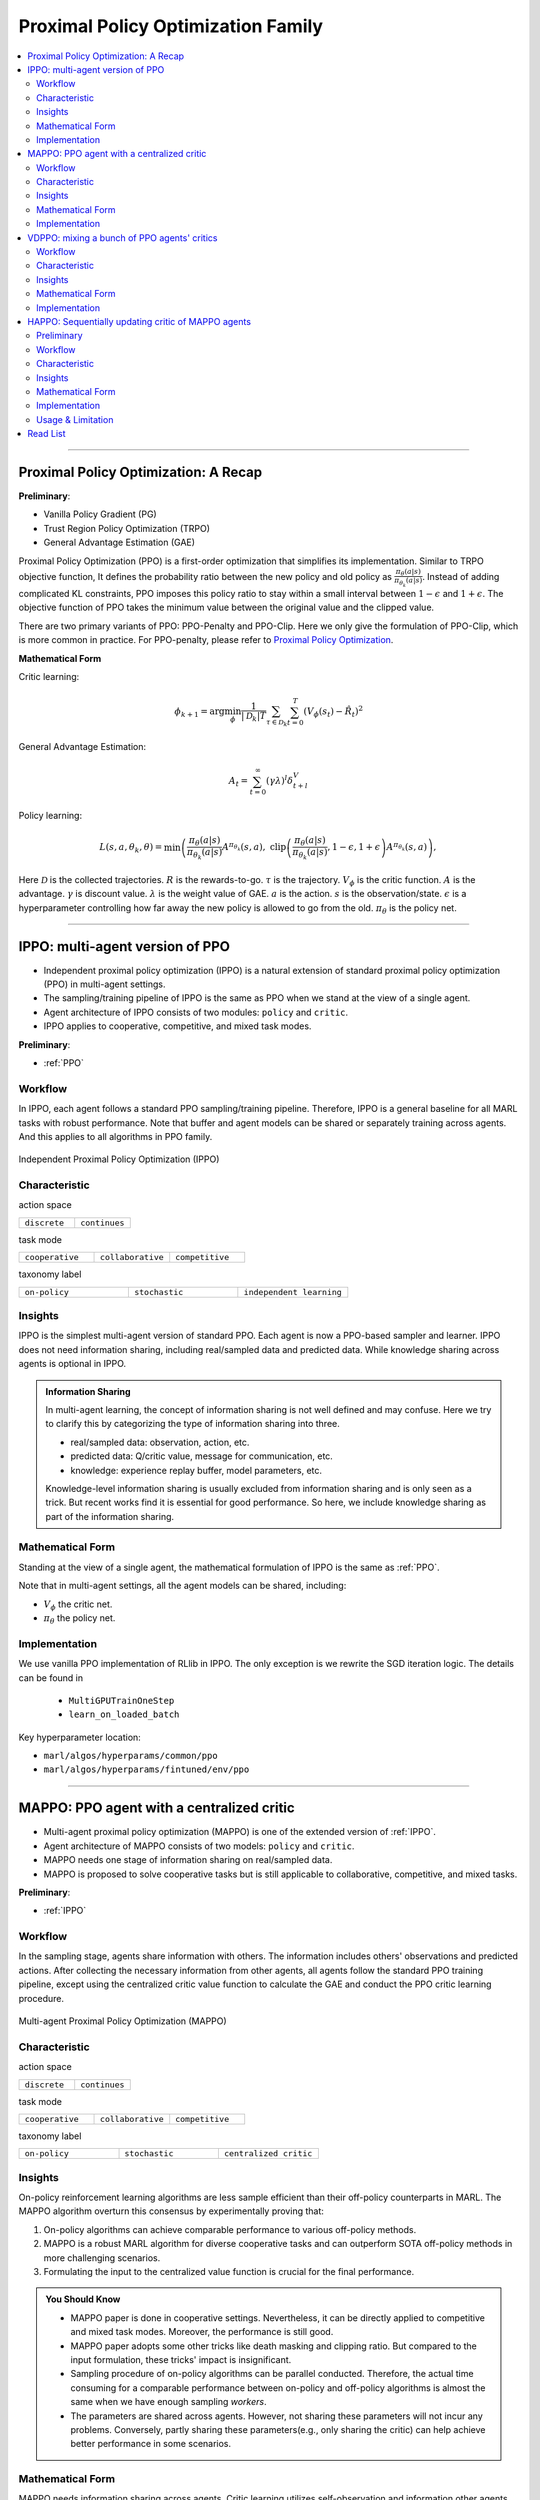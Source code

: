 Proximal Policy Optimization Family
======================================================================

.. contents::
    :local:
    :depth: 3

---------------------

.. _PPO:

Proximal Policy Optimization: A Recap
-----------------------------------------------

**Preliminary**:

- Vanilla Policy Gradient (PG)
- Trust Region Policy Optimization (TRPO)
- General Advantage Estimation (GAE)

Proximal Policy Optimization (PPO) is a first-order optimization that simplifies its implementation. Similar to TRPO objective function, It defines the probability ratio between the new policy and old policy as :math:`\frac{\pi_{\theta}(a|s)}{\pi_{\theta_k}(a|s)}`.
Instead of adding complicated KL constraints, PPO imposes this policy ratio to stay within a small interval between :math:`1-\epsilon` and :math:`1+\epsilon`.
The objective function of PPO takes the minimum value between the original value and the clipped value.

There are two primary variants of PPO: PPO-Penalty and PPO-Clip. Here we only give the formulation of PPO-Clip, which is more common in practice.
For PPO-penalty, please refer to `Proximal Policy Optimization <https://spinningup.openai.com/en/latest/algorithms/ppo.html>`_.

**Mathematical Form**


Critic learning:

.. math::

    \phi_{k+1} = \arg \min_{\phi} \frac{1}{|{\mathcal D}_k| T} \sum_{\tau \in {\mathcal D}_k} \sum_{t=0}^T\left( V_{\phi} (s_t) - \hat{R}_t \right)^2

General Advantage Estimation:

.. math::

    A_t=\sum_{t=0}^{\infty}(\gamma\lambda)^l\delta_{t+l}^V


Policy learning:

.. math::

    L(s,a,\theta_k,\theta) = \min\left(
    \frac{\pi_{\theta}(a|s)}{\pi_{\theta_k}(a|s)}  A^{\pi_{\theta_k}}(s,a), \;\;
    \text{clip}\left(\frac{\pi_{\theta}(a|s)}{\pi_{\theta_k}(a|s)}, 1 - \epsilon, 1+\epsilon \right) A^{\pi_{\theta_k}}(s,a)
    \right),

Here
:math:`{\mathcal D}` is the collected trajectories.
:math:`R` is the rewards-to-go.
:math:`\tau` is the trajectory.
:math:`V_{\phi}` is the critic function.
:math:`A` is the advantage.
:math:`\gamma` is discount value.
:math:`\lambda` is the weight value of GAE.
:math:`a` is the action.
:math:`s` is the observation/state.
:math:`\epsilon` is a hyperparameter controlling how far away the new policy is allowed to go from the old.
:math:`\pi_{\theta}` is the policy net.

---------------------

.. _IPPO:

IPPO: multi-agent version of PPO
-----------------------------------------------------


- Independent proximal policy optimization (IPPO) is a natural extension of standard proximal policy optimization (PPO) in multi-agent settings.
- The sampling/training pipeline of IPPO is the same as PPO when we stand at the view of a single agent.
- Agent architecture of IPPO consists of two modules: ``policy`` and ``critic``.
- IPPO applies to cooperative, competitive, and mixed task modes.

**Preliminary**:

- :ref:`PPO`

Workflow
^^^^^^^^^^^^^^^^^^^^^^^^^^^^^

In IPPO, each agent follows a standard PPO sampling/training pipeline. Therefore, IPPO is a general baseline for all MARL tasks with robust performance.
Note that buffer and agent models can be shared or separately training across agents. And this applies to all algorithms in PPO family.

.. figure:: ../images/ippo.png
    :width: 600
    :align: center

    Independent Proximal Policy Optimization (IPPO)

Characteristic
^^^^^^^^^^^^^^^

action space

.. list-table::
   :widths: 25 25
   :header-rows: 0

   * - ``discrete``
     - ``continues``

task mode

.. list-table::
   :widths: 25 25 25
   :header-rows: 0

   * - ``cooperative``
     - ``collaborative``
     - ``competitive``

taxonomy label

.. list-table::
   :widths: 25 25 25
   :header-rows: 0

   * - ``on-policy``
     - ``stochastic``
     - ``independent learning``


Insights
^^^^^^^^^^^^^^^^^^^^^^^


IPPO is the simplest multi-agent version of standard PPO. Each agent is now a PPO-based sampler and learner.
IPPO does not need information sharing, including real/sampled data and predicted data.
While knowledge sharing across agents is optional in IPPO.

.. admonition:: Information Sharing

    In multi-agent learning, the concept of information sharing is not well defined and may confuse.
    Here we try to clarify this by categorizing the type of information sharing into three.

    - real/sampled data: observation, action, etc.
    - predicted data: Q/critic value, message for communication, etc.
    - knowledge: experience replay buffer, model parameters, etc.

    Knowledge-level information sharing is usually excluded from information sharing and is only seen as a trick.
    But recent works find it is essential for good performance. So here, we include knowledge sharing as part of the information sharing.

Mathematical Form 
^^^^^^^^^^^^^^^^^^

Standing at the view of a single agent, the mathematical formulation of IPPO is the same as :ref:`PPO`.

Note that in multi-agent settings, all the agent models can be shared, including:

- :math:`V_{\phi}` the critic net.
- :math:`\pi_{\theta}` the policy net.



Implementation
^^^^^^^^^^^^^^^^^^^^^^^^^

We use vanilla PPO implementation of RLlib in IPPO. The only exception is we rewrite the SGD iteration logic.
The details can be found in

    - ``MultiGPUTrainOneStep``
    - ``learn_on_loaded_batch``


Key hyperparameter location:

- ``marl/algos/hyperparams/common/ppo``
- ``marl/algos/hyperparams/fintuned/env/ppo``


---------------------

.. _MAPPO:

MAPPO: PPO agent with a centralized critic
-----------------------------------------------------


- Multi-agent proximal policy optimization (MAPPO) is one of the extended version of :ref:`IPPO`.
- Agent architecture of MAPPO consists of two models: ``policy`` and ``critic``.
- MAPPO needs one stage of information sharing on real/sampled data.
- MAPPO is proposed to solve cooperative tasks but is still applicable to collaborative, competitive, and mixed tasks.

**Preliminary**:

- :ref:`IPPO`

Workflow
^^^^^^^^^^^^^^^^^^^^^^^^^^^^^

In the sampling stage, agents share information with others. The information includes others' observations and predicted actions. After collecting the necessary information from other agents,
all agents follow the standard PPO training pipeline, except using the centralized critic value function to calculate the GAE and conduct the PPO critic learning procedure.

.. figure:: ../images/mappo.png
    :width: 600
    :align: center

    Multi-agent Proximal Policy Optimization (MAPPO)


Characteristic
^^^^^^^^^^^^^^^

action space

.. list-table::
   :widths: 25 25
   :header-rows: 0

   * - ``discrete``
     - ``continues``

task mode

.. list-table::
   :widths: 25 25 25
   :header-rows: 0

   * - ``cooperative``
     - ``collaborative``
     - ``competitive``

taxonomy label

.. list-table::
   :widths: 25 25 25
   :header-rows: 0

   * - ``on-policy``
     - ``stochastic``
     - ``centralized critic``



Insights
^^^^^^^^^^^^^^^^^^^^^^^

On-policy reinforcement learning algorithms are less sample efficient than their off-policy counterparts in MARL.
The MAPPO algorithm overturn this consensus by experimentally proving that:

#. On-policy algorithms can achieve comparable performance to various off-policy methods.
#. MAPPO is a robust MARL algorithm for diverse cooperative tasks and can outperform SOTA off-policy methods in more challenging scenarios.
#. Formulating the input to the centralized value function is crucial for the final performance.

.. admonition:: You Should Know

    - MAPPO paper is done in cooperative settings. Nevertheless, it can be directly applied to competitive and mixed task modes. Moreover, the performance is still good.
    - MAPPO paper adopts some other tricks like death masking and clipping ratio. But compared to the input formulation, these tricks' impact is insignificant.
    - Sampling procedure of on-policy algorithms can be parallel conducted. Therefore, the actual time consuming for a comparable performance between on-policy and off-policy algorithms is almost the same when we have enough sampling *workers*.
    - The parameters are shared across agents. However, not sharing these parameters will not incur any problems. Conversely, partly sharing these parameters(e.g., only sharing the critic) can help achieve better performance in some scenarios.


Mathematical Form 
^^^^^^^^^^^^^^^^^^

MAPPO needs information sharing across agents. Critic learning utilizes self-observation and information other agents provide,
including observation and actions. Here we bold the symbol (e.g., :math:`s` to :math:`\mathbf{s}`) to indicate more than one agent information is contained.

Critic learning:

.. math::

    \phi_{k+1} = \arg \min_{\phi} \frac{1}{|{\mathcal D}_k| T} \sum_{\tau \in {\mathcal D}_k} \sum_{t=0}^T\left( V_{\phi} (s_t) - \hat{R}_t \right)^2

General Advantage Estimation:

.. math::

    A_t=\sum_{t=0}^{\infty}(\gamma\lambda)^l\delta_{t+l}^V


Policy learning:

.. math::

    L(s,\mathbf{s}^-, a,\mathbf{a}^-,\theta_k,\theta) = \min\left(
    \frac{\pi_{\theta}(a|s)}{\pi_{\theta_k}(a|s)}  A^{\pi_{\theta_k}}(s, \mathbf{s}^-,\mathbf{a}^-), \;\;
    \text{clip}\left(\frac{\pi_{\theta}(a|s)}{\pi_{\theta_k}(a|s)}, 1 - \epsilon, 1+\epsilon \right) A^{\pi_{\theta_k}}(s, \mathbf{s}^-,\mathbf{a}^-)
    \right)

Here
:math:`\mathcal D` is the collected trajectories that can be shared across agents.
:math:`R` is the rewards-to-go.
:math:`\tau` is the trajectory.
:math:`A` is the advantage.
:math:`\gamma` is discount value.
:math:`\lambda` is the weight value of GAE.
:math:`a` is the current agent action.
:math:`\mathbf{a}^-` is the action set of all agents, except the current agent.
:math:`s` is the current agent observation/state.
:math:`\mathbf{s}^-` is the observation/state set of all agents, except the current agent.
:math:`\epsilon` is a hyperparameter controlling how far away the new policy is allowed to go from the old.
:math:`V_{\phi}` is the critic value function, which can be shared across agents.
:math:`\pi_{\theta}` is the policy net, which can be shared across agents.

Implementation
^^^^^^^^^^^^^^^^^^^^^^^^^

Based on IPPO, we add centralized modules to implement MAPPO.
The details can be found in:

    - ``centralized_critic_postprocessing``
    - ``central_critic_ppo_loss``
    - ``CC_RNN``


Key hyperparameter location:

- ``marl/algos/hyperparams/common/mappo``
- ``marl/algos/hyperparams/fintuned/env/mappo``


---------------------

.. _VDPPO:


VDPPO: mixing a bunch of PPO agents' critics
-----------------------------------------------------

- Value decomposition proximal policy optimization (VDPPO) is one of the extended version of :ref:`IPPO`.
- Agent architecture of VDPPO consists of three modules: ``policy``, ``critic``, and ``mixer``.
- VDPPO is the algorithms combined QMIX, VDA2C, and, PPO.
- VDPPO needs one stage of information sharing on real/sampled data and predicted data.
- VDPPO is proposed to solve cooperative tasks only.

**Preliminary**:

- :ref:`IPPO`
- :ref:`QMIX`

Workflow
^^^^^^^^^^^^^^^^^^^^^^^^^^^^^

In the sampling stage, agents share information with others. The information includes others' observations and predicted critic value. After collecting the necessary information from other agents,
all agents follow the standard PPO training pipeline, except for using the mixed critic value to calculate the GAE and conduct the PPO critic learning procedure.

.. figure:: ../images/vdppo.png
    :width: 600
    :align: center

    Value Decomposition Proximal Policy Optimization (VDPPO)

Characteristic
^^^^^^^^^^^^^^^

action space

.. list-table::
   :widths: 25 25
   :header-rows: 0

   * - ``discrete``
     - ``continues``

task mode

.. list-table::
   :widths: 25
   :header-rows: 0

   * - ``cooperative``


taxonomy label

.. list-table::
   :widths: 25 25 25
   :header-rows: 0

   * - ``on-policy``
     - ``stochastic``
     - ``value decomposition``



Insights
^^^^^^^^^^^^^^^^^^^^^^^


VDPPO focuses on the credit assignment learning, which is similar to the joint Q learning family.
VDPPO is easy to understand when you have basic idea of :ref:`QMIX` and :ref:`VDA2C`.

.. admonition:: You Should Know
    - Like the joint Q learning family, VDPPO only applies to cooperative multi-agent tasks.
    - The sampling efficiency of VDPPO is worse than joint Q learning family algorithms.
    - VDPPO can be applied to both discrete and continuous control problems, which is a good news compared to discrete-only joint Q learning algorithms

Mathematical Form 
^^^^^^^^^^^^^^^^^^

VDPPO needs information sharing across agents. Therefore, the critic mixing utilizes both self-observation and other agents' observation.
Here we bold the symbol (e.g., :math:`s` to :math:`\mathbf{s}`) to indicate more than one agent information is contained.


Critic mixing:

.. math::

    V_{tot}(\mathbf{a}, s;\boldsymbol{\phi},\psi) = g_{\psi}\bigl(`\mathbf{s}, V_{\phi_1},Q_{\phi_2},..,Q_{\phi_n} \bigr)



Critic learning:

.. math::

    \phi_{k+1} = \arg \min_{\phi} \frac{1}{|{\mathcal D}_k| T} \sum_{\tau \in {\mathcal D}_k} \sum_{t=0}^T\left( V_{tot}(\mathbf{a}, s;\boldsymbol{\phi},\psi) - \hat{R}_t \right)^2

General Advantage Estimation:

.. math::

    A_t=\sum_{t=0}^{\infty}(\gamma\lambda)^l\delta_{t+l}^{V_{tot}}


Policy learning:

.. math::

    L(s,\mathbf{s}^-, a,\mathbf{a}^-,\theta_k,\theta) = \min\left(
    \frac{\pi_{\theta}(a|s)}{\pi_{\theta_k}(a|s)}  A^{\pi_{\theta_k}}(s, \mathbf{s}^-,\mathbf{a}^-), \;\;
    \text{clip}\left(\frac{\pi_{\theta}(a|s)}{\pi_{\theta_k}(a|s)}, 1 - \epsilon, 1+\epsilon \right) A^{\pi_{\theta_k}}(s, \mathbf{s}^-,\mathbf{a}^-)
    \right),

Here
:math:`{\mathcal D}` is the collected trajectories.
:math:`R` is the rewards-to-go.
:math:`\tau` is the trajectory.
:math:`A` is the advantage.
:math:`\gamma` is discount value.
:math:`\lambda` is the weight value of GAE.
:math:`a` is the current agent action.
:math:`\mathbf{a}^-` is the action set of all agents, except the current agent.
:math:`s` is the current agent observation/state.
:math:`\mathbf{s}^-` is the observation/state set of all agents, except the current agent.
:math:`\epsilon` is a hyperparameter controlling how far away the new policy is allowed to go from the old.
:math:`V_{\phi}` is the critic value function.
:math:`\pi_{\theta}` is the policy net.
:math:`g_{\psi}` is mixing network.



Implementation
^^^^^^^^^^^^^^^^^^^^^^^^^

Based on IPPO, we add mixing Q modules to implement VDPPO.
The details can be found in:

    - ``value_mixing_postprocessing``
    - ``value_mix_ppo_surrogate_loss``
    - ``VD_RNN``


Key hyperparameter location:

- ``marl/algos/hyperparams/common/vdppo``
- ``marl/algos/hyperparams/fintuned/env/vdppo``


---------------------

.. _HAPPO:

HAPPO: Sequentially updating critic of MAPPO agents
-----------------------------------------------------

.. admonition:: Quick Facts

    - Heterogeneous-Agent Proximal Policy Optimisation (HAPPO) algorithm is one of the centralized extensions of :ref:`IPPO`.
    - Agent architecture of HAPPO consists of three modules: policy network and critic network, sequential updating.
    - HAPPO outperforms other MARL algorithms in most multi-agent tasks, especially when agents are heterogeneous.
    - HAPPO is proposed to solve cooperative, collaborative, competitive, and mixed tasks.

Preliminary
^^^^^^^^^^^^^^^^^^^^^^^^^^^^^

:ref:`IPPO`

Workflow
^^^^^^^^^^^^^^^^^^^^^^^^^^^^^

In HAPPO, each agent has an individual policy. Each agent is accessible to its self observation. And there is a global V-Value network using the centralized critic value function to calculate the GAE and conduct the PPO critic learning procedure.

What the different of the HAPPO and MAPPO is that HAPPO would update each policy sequentially. The `advantage value` of each policy updated iteration

:math:`M_i` is computed based on the importance sampling by
:math:`M_{i-1}`, excepted the first round, which $M_o$ is assigned by the current agent's `advantage` directly.

.. figure:: ../images/mappo.png
    :width: 600
    :align: center

    Heterogeneous-Agent Proximal Policy Optimization (HAPPO)

Characteristic
^^^^^^^^^^^^^^^

action space

.. list-table::
   :widths: 25 25
   :header-rows: 0

   * - ``discrete``
     - ``continues``

task mode

.. list-table::
   :widths: 25 25 25
   :header-rows: 0

   * - ``cooperative``
     - ``collaborative``
     - ``competitive``

taxonomy label

.. list-table::
   :widths: 25 25 25
   :header-rows: 0

   * - ``on-policy``
     - ``stochastic``
     - ``centralized critic``





Insights
^^^^^^^^^^^^^^^^^^^^^^^

The previous methods that hold the sharing parameters for different agents, or lack the essential theoretical property of trust region learning, which is the monotonic improvement guarantee.
This could lead to several issues when deal with MARL problems. Such as:

#. If share the parameters, the methods could not apply to the occasions that different agents observe different dimension
#. Parameters share could suffer from an exponentially-worse suboptimal outcome.
#. although IPPO/MAPPO can be practically applied in a non-parameter sharing way, it still lacks the essential theoretical property of trust region learning, which is the monotonic improvement guarantee.

The HAPPO paper proves that for Heterogeneous-Agent:

#. Theoretically-justified trust region learning framework in MARL.
#. HAPPO adopts the sequential update scheme, which saves the cost of maintaining a centralised critic for each agent in CTDE( centralised training with decentralised execution).

.. admonition:: Some Interesting Facts

    - A similar idea of multi-agent sequential update was also discussed in the context of dynamic programming where artificial “in-between” states have to be considered. On the contrary, HAPPO sequential update sceheme is developed based on paper proposed Lemma 1, which does not require any artificial assumptions and hold for any cooperative games
    - Bertsekas (2019) requires to maintain a fixed order of updates that is pre-defined for the task, whereas the order in MAPPO is randomised at each iteration, which also offers desirable convergence property


Mathematical Form 
^^^^^^^^^^^^^^^^^^

Critic learning:

.. math::

    \phi_{k+1} = \arg \min_{\phi} \frac{1}{|{\mathcal D}_k| T} \sum_{\tau \in {\mathcal D}_k} \sum_{t=0}^T\left( V_{\phi} (s_t) - \hat{R}_t \right)^2

Initial Advantage Estimation:

.. math::

    A_t=\sum_{t=0}^{\infty}(\gamma\lambda)^l\delta_{t+l}^V

Advantage Estimation if m > 1:

.. math::

    \mathbf{M}^{i_{1:m}}(s, \mathbf{a}) = \frac{\bar{\pi}^{i_{1:m-1}}(a^{1:m-1} | s)} {\pi^{i_{1:m-1}}(a^{1:m-1} | s)} \mathbf{M}^{i_{1:m-1}}(s, \mathbf{a})


Advantage Estimation for m  = 1:

.. math::

    \mathbf{M}^{i_{1}}(s, \mathbf{a}) = \hat{A}_{s, \mathbf{a}}(s, \mathbf{a})


the argmax of the PPO-Clip objective:

.. math::

    \frac{1}{BT}\sum_{b=1}^{B} \sum_{t=0}^{T}\left[ min\left(  \frac{\pi_{\theta^{i_m}}^{i_m}(a^{i_m} | s)} {\pi_{\theta^{i_m}_{k}}^{i_m}(a^{i_m} | s)} M^{i_{1:m}}(s|a), clip\left( \frac{\pi_{\theta^{i_m}}^{i_m}(a^{i_m} | s)} {\pi_{\theta^{i_m}_{k}}^{i_m}(a^{i_m} | s)}, 1 \pm \epsilon \right)\right)M^{i_{1:m}}(s|a)\right]


Here
:math:`{\mathcal D}` is the collected trajectories.
:math:`R` is the rewards-to-go.
:math:`\tau` is the trajectory.
:math:`A` is the advantage.
:math:`\gamma` is discount value.
:math:`\lambda` is the weight value of GAE.
:math:`a` is the current agent action.
:math:`\mathbf{a}^-` is the action set of all agents, except the current agent.
:math:`s` is the current agent observation/state.
:math:`\mathbf{s}^-` is the observation/state set of all agents, except the current agent.
:math:`\epsilon` is a hyperparameter controlling how far away the new policy is allowed to go from the old.
:math:`V_{\phi}` is the critic value function.
:math:`\pi_{\theta}` is the policy net.
:math:`B` is batch size
:math:`T` is steps per episode


Implementation
^^^^^^^^^^^^^^^^^^^^^^^^^

We use vanilla PPO implementation of RLlib in IPPO. And for sequentially updating, we add two components:

 - ``add_opponent_information_and_critical_vf``
 - ``happo_surrogate_loss``

Based on IPPO, we add centralized modules to implement HAPPO.
The main differences are:

    - ``centralized_critic_postprocessing``
    - ``central_critic_ppo_loss``
    - ``CC_RNN``


Key hyperparameter location:

- ``marl/algos/hyperparams/common/happo``
- ``marl/algos/hyperparams/fintuned/env/happo``

Usage & Limitation
^^^^^^^^^^^^^^^^^^^^^^

HAPPO in *MARLlib* is applicable for

- continues control tasks
- discrete control tasks
- any task mode

.. code-block:: shell

    python marl/main.py --algo_config=happo --finetuned --env-config=smac with env_args.map_name=3m

---------------------


Read List
-------------

- `High-Dimensional Continuous Control Using Generalized Advantage Estimation <https://arxiv.org/abs/1506.02438>`_
- `Proximal Policy Optimization Algorithms <https://arxiv.org/abs/1707.06347>`_
- `Is Independent Learning All You Need in the StarCraft Multi-Agent Challenge? <https://arxiv.org/abs/2011.09533>`_
- `The Surprising Effectiveness of PPO in Cooperative, Multi-Agent Games <https://arxiv.org/abs/2103.01955>`_
- `Trust Region Policy Optimisation in Multi-Agent Reinforcement Learning <https://arxiv.org/abs/2109.11251>`_

